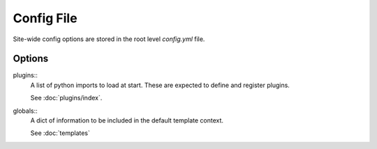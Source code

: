 ***********
Config File
***********

Site-wide config options are stored in the root level `config.yml` file.


Options
=======

plugins::
    A list of python imports to load at start.
    These are expected to define and register plugins.

    See :doc:`plugins/index`.

globals::
    A dict of information to be included in the default template context.

    See :doc:`templates`